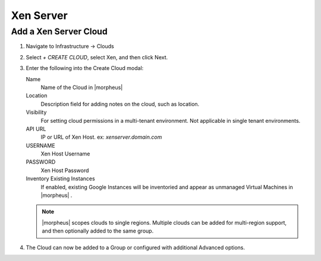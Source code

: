 Xen Server
-----------

Add a Xen Server Cloud
~~~~~~~~~~~~~~~~~~~~~~~

#. Navigate to Infrastructure -> Clouds
#. Select `+ CREATE CLOUD`, select Xen, and then click Next.
#. Enter the following into the Create Cloud modal:

   Name
      Name of the Cloud in |morpheus|
   Location
      Description field for adding notes on the cloud, such as location.
   Visibility
      For setting cloud permissions in a multi-tenant environment. Not applicable in single tenant environments.
   API URL
      IP or URL of Xen Host. ex: `xenserver.domain.com`
   USERNAME
      Xen Host Username
   PASSWORD
      Xen Host Password
   Inventory Existing Instances
      If enabled, existing Google Instances will be inventoried and appear as unmanaged Virtual Machines in |morpheus| .

   .. NOTE:: |morpheus| scopes clouds to single regions. Multiple clouds can be added for multi-region support, and then optionally added to the same group.

#. The Cloud can now be added to a Group or configured with additional Advanced options.

.. .. include:: /integration_guides/advanced_options.rst
